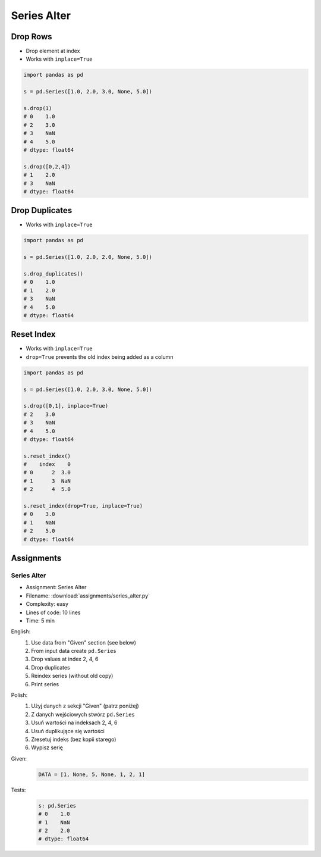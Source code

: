 ************
Series Alter
************


Drop Rows
=========
* Drop element at index
* Works with ``inplace=True``

.. code-block:: python

    import pandas as pd

    s = pd.Series([1.0, 2.0, 3.0, None, 5.0])

    s.drop(1)
    # 0    1.0
    # 2    3.0
    # 3    NaN
    # 4    5.0
    # dtype: float64

    s.drop([0,2,4])
    # 1    2.0
    # 3    NaN
    # dtype: float64


Drop Duplicates
===============
* Works with ``inplace=True``

.. code-block:: python

    import pandas as pd

    s = pd.Series([1.0, 2.0, 2.0, None, 5.0])

    s.drop_duplicates()
    # 0    1.0
    # 1    2.0
    # 3    NaN
    # 4    5.0
    # dtype: float64


Reset Index
===========
* Works with ``inplace=True``
* ``drop=True`` prevents the old index being added as a column

.. code-block:: python

    import pandas as pd

    s = pd.Series([1.0, 2.0, 3.0, None, 5.0])

    s.drop([0,1], inplace=True)
    # 2    3.0
    # 3    NaN
    # 4    5.0
    # dtype: float64

    s.reset_index()
    #    index    0
    # 0      2  3.0
    # 1      3  NaN
    # 2      4  5.0

    s.reset_index(drop=True, inplace=True)
    # 0    3.0
    # 1    NaN
    # 2    5.0
    # dtype: float64


Assignments
===========

.. todo:: Convert assignments to literalinclude

Series Alter
------------
* Assignment: Series Alter
* Filename: :download:`assignments/series_alter.py`
* Complexity: easy
* Lines of code: 10 lines
* Time: 5 min

English:
    1. Use data from "Given" section (see below)
    2. From input data create ``pd.Series``
    3. Drop values at index 2, 4, 6
    4. Drop duplicates
    5. Reindex series (without old copy)
    6. Print series

Polish:
    1. Użyj danych z sekcji "Given" (patrz poniżej)
    2. Z danych wejściowych stwórz ``pd.Series``
    3. Usuń wartości na indeksach 2, 4, 6
    4. Usuń duplikujące się wartości
    5. Zresetuj indeks (bez kopii starego)
    6. Wypisz serię

Given:
    .. code-block:: python

        DATA = [1, None, 5, None, 1, 2, 1]

Tests:
    .. code-block:: python

        s: pd.Series
        # 0    1.0
        # 1    NaN
        # 2    2.0
        # dtype: float64
